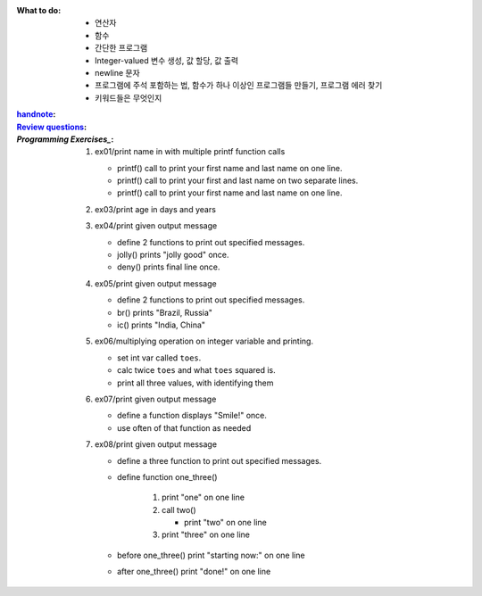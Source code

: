 :What to do:

   - 연산자
   - 함수
   - 간단한 프로그램
   - Integer-valued 변수 생성, 값 할당, 값 출력
   - newline 문자
   - 프로그램에 주석 포함하는 법, 함수가 하나 이상인 프로그램들 만들기, 프로그램 에러 찾기
   - 키워드들은 무엇인지

:`handnote`_:
:`Review questions`_: 
:`Programming Exercises_`:

   1. ex01/print name in with multiple printf function calls 

      - printf() call to print your first name and last name on one line.
      - printf() call to print your first and last name on two separate lines.
      - printf() call to print your first name and last name on one line.

   #. ex03/print age in days and years
   #. ex04/print given output message

      - define 2 functions to print out specified messages.
      - jolly() prints "jolly good" once.
      - deny() prints final line once.

   #. ex05/print given output message

      - define 2 functions to print out specified messages.
      - br() prints "Brazil, Russia"
      - ic() prints "India, China"

   #. ex06/multiplying operation on integer variable and printing.

      - set int var called ``toes``\.
      - calc twice ``toes`` and what ``toes`` squared is.
      - print all three values, with identifying them

   #. ex07/print given output message

      - define a function displays "Smile!" once.
      - use often of that function as needed

   #. ex08/print given output message
   
      - define a three function to print out specified messages.
      - define function one_three() 

         1. print "one" on one line
         #. call two()

            - print "two" on one line

         #. print "three" on one line

      - before one_three() print "starting now:" on one line
      - after one_three() print "done!" on one line

.. _`handnote`: ./handnote.pdf
.. _`Review questions`: ./review_questions.rst
.. _`Programming Exercises`: ./exercises/
